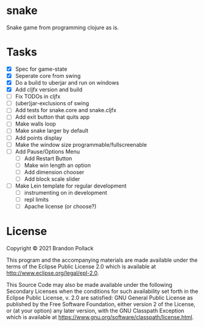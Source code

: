 * snake

Snake game from programming clojure as is.

* Tasks
+ [X] Spec for game-state
+ [X] Seperate core from swing
+ [X] Do a build to uberjar and run on windows
+ [X] Add cljfx version and build
+ [ ] Fix TODOs in cljfx
+ [ ] (uber)jar-exclusions of swing
+ [ ] Add tests for snake.core and snake.cljfx
+ [ ] Add exit button that quits app
+ [ ] Make walls loop
+ [ ] Make snake larger by default
+ [ ] Add points display
+ [ ] Make the window size programmable/fullscreenable
+ [ ] Add Pause/Options Menu
  * [ ] Add Restart Button
  * [ ] Make win length an option
  * [ ] Add dimension chooser
  * [ ] Add block scale slider
+ [ ] Make Lein template for regular development
  * [ ] instrumenting on in development
  * [ ] repl limits
  * [ ] Apache license (or choose?)
* License

Copyright © 2021 Brandon Pollack

This program and the accompanying materials are made available under the
terms of the Eclipse Public License 2.0 which is available at
http://www.eclipse.org/legal/epl-2.0.

This Source Code may also be made available under the following Secondary
Licenses when the conditions for such availability set forth in the Eclipse
Public License, v. 2.0 are satisfied: GNU General Public License as published by
the Free Software Foundation, either version 2 of the License, or (at your
option) any later version, with the GNU Classpath Exception which is available
at https://www.gnu.org/software/classpath/license.html.
